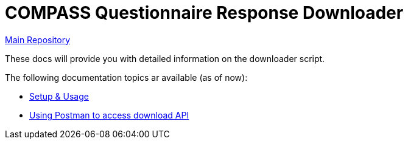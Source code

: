 = COMPASS Questionnaire Response Downloader

https://github.com/NUMde/compass-numapp[Main Repository]

These docs will provide you with detailed information on the downloader script.

The following documentation topics ar available (as of now):

* link:./setup_and_usage[Setup & Usage]
* link:./postman[Using Postman to access download API]
